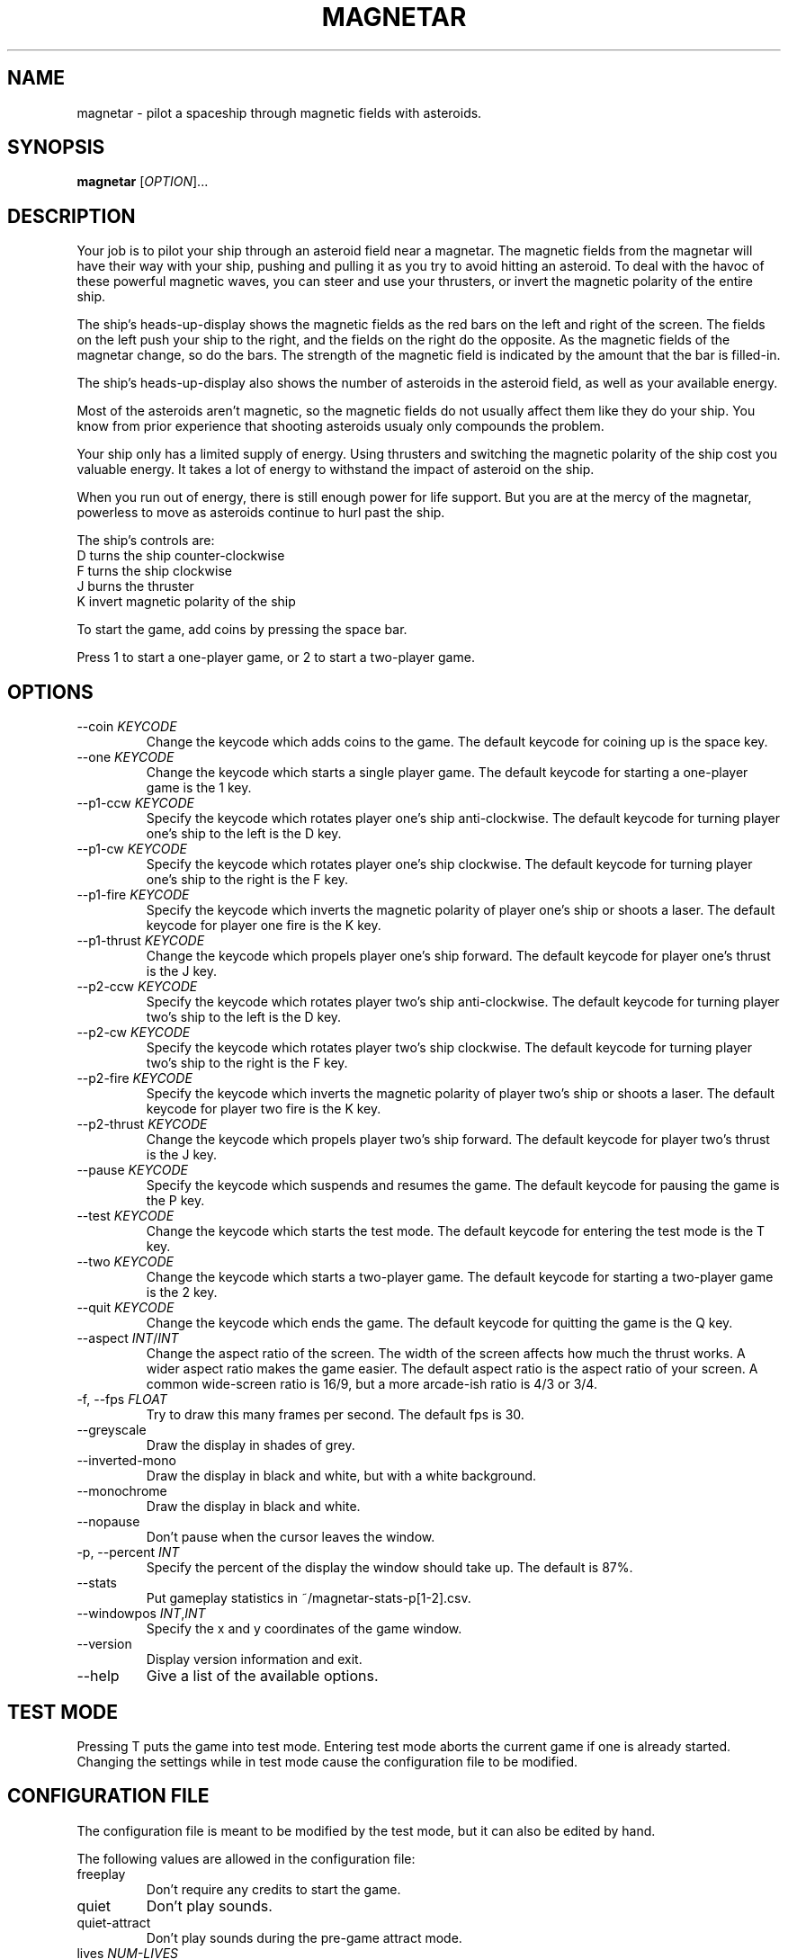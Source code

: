 .\"     MAGNETAR
.\"     Copyright (C) 2013, 2014 Ben Asselstine
.\"
.\" This program is free software; you can redistribute it and/or modify
.\" it under the terms of the GNU General Public License as published by
.\" the Free Software Foundation; either version 2 of the License, or
.\" (at your option) any later version.
.\"
.\" This program is distributed in the hope that it will be useful,
.\" but WITHOUT ANY WARRANTY; without even the implied warranty of
.\" MERCHANTABILITY or FITNESS FOR A PARTICULAR PURPOSE.  See the
.\" GNU General Public License for more details.
.\"
.\" You should have received a copy of the GNU General Public License
.\" along with this program; if not, write to the Free Software
.\" Foundation, Inc., 51 Franklin Street, Fifth Floor, Boston, MA  
.\" 02110-1301, USA.
.TH MAGNETAR "1" "December 2013" "magnetar" "User Commands"
.SH NAME
magnetar \- pilot a spaceship through magnetic fields with asteroids.
.SH SYNOPSIS
.B magnetar
[\fIOPTION\fR]...
.SH DESCRIPTION

Your job is to pilot your ship through an asteroid field near a magnetar.  The magnetic fields from the magnetar will have their way with your ship, pushing and pulling it as you try to avoid hitting an asteroid.  To deal with the havoc of these powerful magnetic waves, you can steer and use your thrusters, or invert the magnetic polarity of the entire ship.

The ship's heads-up-display shows the magnetic fields as the red bars on the left and right of the screen.  The fields on the left push your ship to the right, and the fields on the right do the opposite.  As the magnetic fields of the magnetar change, so do the bars.  The strength of the magnetic field is indicated by the amount that the bar is filled-in.

The ship's heads-up-display also shows the number of asteroids in the asteroid field, as well as your available energy.

Most of the asteroids aren't magnetic, so the magnetic fields do not usually affect them like they do your ship.  You know from prior experience that shooting asteroids usualy only compounds the problem.

Your ship only has a limited supply of energy.  Using thrusters and switching the magnetic polarity of the ship cost you valuable energy.  It takes a lot of energy to withstand the impact of asteroid on the ship.

When you run out of energy, there is still enough power for life support.  But you are at the mercy of the magnetar, powerless to move as asteroids continue to hurl past the ship.

The ship's controls are:
.TP
  D turns the ship counter-clockwise
.TP
  F turns the ship clockwise
.TP
  J burns the thruster
.TP
  K invert magnetic polarity of the ship
.PP

To start the game, add coins by pressing the space bar.

Press 1 to start a one-player game, or 2 to start a two-player game.

.SH "OPTIONS"

.TP
\-\-coin \fIKEYCODE\fR
Change the keycode which adds coins to the game.  The default keycode for coining up is the space key.
.TP
\-\-one \fIKEYCODE\fR
Change the keycode which starts a single player game.  The default keycode for starting a one-player game is the 1 key.
.TP
\-\-p1-ccw \fIKEYCODE\fR
Specify the keycode which rotates player one's ship anti-clockwise.  The default keycode for turning player one's ship to the left is the D key.
.TP
\-\-p1-cw \fIKEYCODE\fR
Specify the keycode which rotates player one's ship clockwise.  The default keycode for turning player one's ship to the right is the F key.
.TP
\-\-p1-fire \fIKEYCODE\fR
Specify the keycode which inverts the magnetic polarity of player one's ship or shoots a laser.  The default keycode for player one fire is the K key.
.TP
\-\-p1-thrust \fIKEYCODE\fR
Change the keycode which propels player one's ship forward.  The default keycode for player one's thrust is the J key.
.TP
\-\-p2-ccw \fIKEYCODE\fR
Specify the keycode which rotates player two's ship anti-clockwise.  The default keycode for turning player two's ship to the left is the D key.
.TP
\-\-p2-cw \fIKEYCODE\fR
Specify the keycode which rotates player two's ship clockwise.  The default keycode for turning player two's ship to the right is the F key.
.TP
\-\-p2-fire \fIKEYCODE\fR
Specify the keycode which inverts the magnetic polarity of player two's ship or shoots a laser.  The default keycode for player two fire is the K key.
.TP
\-\-p2-thrust \fIKEYCODE\fR
Change the keycode which propels player two's ship forward.  The default keycode for player two's thrust is the J key.
.TP
\-\-pause \fIKEYCODE\fR
Specify the keycode which suspends and resumes the game.  The default keycode for pausing the game is the P key.
.TP
\-\-test \fIKEYCODE\fR
Change the keycode which starts the test mode.  The default keycode for entering the test mode is the T key.
.TP
\-\-two \fIKEYCODE\fR
Change the keycode which starts a two-player game.  The default keycode for starting a two-player game is the 2 key.
.TP
\-\-quit \fIKEYCODE\fR
Change the keycode which ends the game.  The default keycode for quitting the game is the Q key.
.TP
\-\-aspect \fIINT\fR/\fIINT\fR
Change the aspect ratio of the screen.  The width of the screen affects how much the thrust works.  A wider aspect ratio makes the game easier.  The default aspect ratio is the aspect ratio of your screen.  A common wide-screen ratio is 16/9, but a more arcade-ish ratio is 4/3 or 3/4.
.TP
\-f, \-\-fps \fIFLOAT\fR
Try to draw this many frames per second.  The default fps is 30.
.TP
\-\-greyscale
Draw the display in shades of grey.
.TP
\-\-inverted-mono
Draw the display in black and white, but with a white background.
.TP
\-\-monochrome
Draw the display in black and white.
.TP
\-\-nopause
Don't pause when the cursor leaves the window.
.TP
\-p, \-\-percent \fIINT\fR
Specify the percent of the display the window should take up.  The default is 87%.
.TP
\-\-stats
Put gameplay statistics in ~/magnetar-stats-p[1-2].csv.
.TP
\-\-windowpos \fIINT\fR,\fIINT\fR
Specify the x and y coordinates of the game window.
.TP
\-\-version
Display version information and exit.
.TP
\-\-help
Give a list of the available options.
.SH "TEST MODE"
Pressing T puts the game into test mode.  Entering test mode aborts the current game if one is already started.
Changing the settings while in test mode cause the configuration file to be modified.

.SH "CONFIGURATION FILE"
The configuration file is meant to be modified by the test mode, but it can also be edited by hand.

The following values are allowed in the configuration file: 
.TP
freeplay
Don't require any credits to start the game.
.TP
quiet
Don't play sounds.
.TP
quiet\-attract
Don't play sounds during the pre-game attract mode.
.TP
lives \fINUM-LIVES\fR
Specify the number of ships that each player begins the game with.  The default number of ships is 3.
.TP
cocktail
Invert player two's display, and also change the controls.
.IP
The default controls for cocktail player 2 are:
.IP
X turns the ship counter-clockwise
.IP
C turns the ship clockwise
.IP
N burns the thruster
.IP
M invert magnetic polarity of the ship
.TP
extra-ship-15000
Give a new ship to the player when 15000 points are earned.  The default number of points needed to gain an extra ship is 10000.
.TP
extra-ship-5000
Give a new ship to the player when 5000 points are earned.
.TP
extra-ship-20000
Give a new ship to the player when 20000 points are earned.
.TP
coins-per-credit \fIINT\fR
Specify the number of coins needed for a single credit.  The default number of coins per credit is 1.
.TP
starting-level \fIINT\fR
Specify the stage number to start the game on.  The default starting stage is 1.
The highest stage is 25.
.TP
bonus-volume \fIFLOAT\fR
The loudness of the bonus music at the end of a stage and during the entering of initials.  The lowest value is 0, and the highest value is 11.  The default value is 11.
.TP
thrust-volume \fIFLOAT\fR
The loudness of the thrusting sound that the ship makes.  The lowest value is 0, and the highest value is 11.  The default value is 11.
.TP
effects-volume \fIFLOAT\fR
The loudness of all of the other sound effects in the game.  The lowest value is 0, and the highest value is 11.  The default value is 11.

.SH "KEYCODES"
The keycodes are X11 key symbol definitions that refer to the keys on a keyboard.  A full list can be seen here:
.br
http://cgit.freedesktop.org/xorg/proto/x11proto/tree/keysymdef.h
.br
To use a keycode with one of the magnetar command-line options, remove the `XK_' prefix of the keycode.  e.g. use `Return' rather than `XK_Return'.
.SH "FILES"
High scores are kept in ~/.magnetar/high-score.
.br
Configuration is kept in ~/.magnetar/config.
.br
Statistics files are stored in ~/magnetar-p1.csv and ~/magnetar-p2.csv.

.SH "REPORTING BUGS"
Report bugs to https://sv.nongnu.org/bugs/?group=magnetar.


